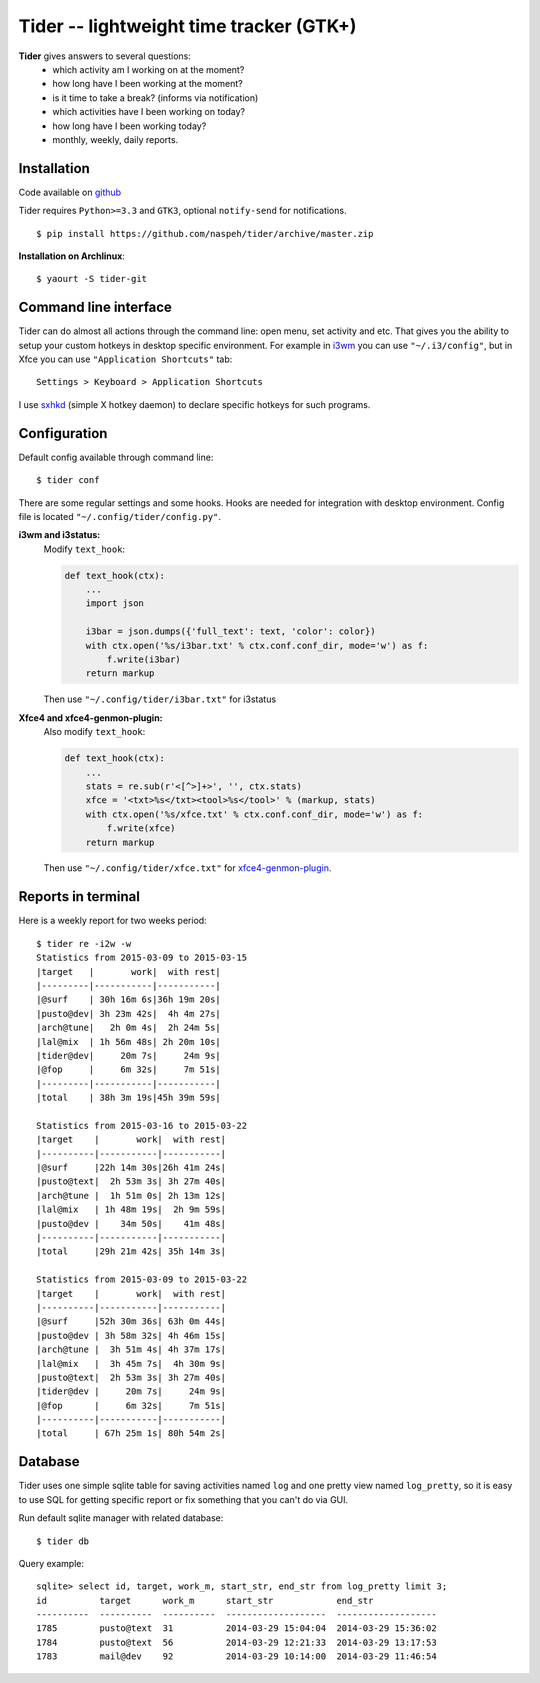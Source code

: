 Tider -- lightweight time tracker (GTK+)
========================================
**Tider** gives answers to several questions:
 - which activity am I working on at the moment?
 - how long have I been working at the moment?
 - is it time to take a break? (informs via notification)
 - which activities have I been working on today?
 - how long have I been working today?
 - monthly, weekly, daily reports.

.. raw:: html

    <div class="napokaz"
        data-box-width="6"
        data-picasa-user="naspeh"
        data-picasa-album="Pusto"
        data-picasa-filter="tider">
    </div>

Installation
------------
Code available on `github <https://github.com/naspeh/tider>`_

Tider requires ``Python>=3.3`` and ``GTK3``, optional ``notify-send`` for notifications.

::

    $ pip install https://github.com/naspeh/tider/archive/master.zip

**Installation on Archlinux**::

    $ yaourt -S tider-git

Command line interface
----------------------
Tider can do almost all actions through the command line: open menu, set activity and etc. 
That gives you the ability to setup your custom hotkeys in desktop specific environment. 
For example in i3wm__ you can use ``"~/.i3/config"``, but in Xfce you can use 
``"Application Shortcuts"`` tab::

    Settings > Keyboard > Application Shortcuts

I use sxhkd__ (simple X hotkey daemon) to declare specific hotkeys for such programs.

__ http://i3wm.org/docs/userguide.html#keybindings
__ https://github.com/baskerville/sxhkd

Configuration
-------------
Default config available through command line::

    $ tider conf

There are some regular settings and some hooks. Hooks are needed for integration with 
desktop environment. Config file is located ``"~/.config/tider/config.py"``.

**i3wm and i3status:**
  Modify ``text_hook``:

  .. code:: py

    def text_hook(ctx):
        ...
        import json

        i3bar = json.dumps({'full_text': text, 'color': color})
        with ctx.open('%s/i3bar.txt' % ctx.conf.conf_dir, mode='w') as f:
            f.write(i3bar)
        return markup

  Then use ``"~/.config/tider/i3bar.txt"`` for i3status

**Xfce4 and xfce4-genmon-plugin:**
    Also modify ``text_hook``:

    .. code:: py

        def text_hook(ctx):
            ...
            stats = re.sub(r'<[^>]+>', '', ctx.stats)
            xfce = '<txt>%s</txt><tool>%s</tool>' % (markup, stats)
            with ctx.open('%s/xfce.txt' % ctx.conf.conf_dir, mode='w') as f:
                f.write(xfce)
            return markup

    Then use ``"~/.config/tider/xfce.txt"`` for `xfce4-genmon-plugin`__.

__ http://goodies.xfce.org/projects/panel-plugins/xfce4-genmon-plugin


Reports in terminal
-------------------
Here is a weekly report for two weeks period::

    $ tider re -i2w -w
    Statistics from 2015-03-09 to 2015-03-15
    |target   |       work|  with rest|
    |---------|-----------|-----------|
    |@surf    | 30h 16m 6s|36h 19m 20s|
    |pusto@dev| 3h 23m 42s|  4h 4m 27s|
    |arch@tune|   2h 0m 4s|  2h 24m 5s|
    |lal@mix  | 1h 56m 48s| 2h 20m 10s|
    |tider@dev|     20m 7s|     24m 9s|
    |@fop     |     6m 32s|     7m 51s|
    |---------|-----------|-----------|
    |total    | 38h 3m 19s|45h 39m 59s|

    Statistics from 2015-03-16 to 2015-03-22
    |target    |       work|  with rest|
    |----------|-----------|-----------|
    |@surf     |22h 14m 30s|26h 41m 24s|
    |pusto@text|  2h 53m 3s| 3h 27m 40s|
    |arch@tune |  1h 51m 0s| 2h 13m 12s|
    |lal@mix   | 1h 48m 19s|  2h 9m 59s|
    |pusto@dev |    34m 50s|    41m 48s|
    |----------|-----------|-----------|
    |total     |29h 21m 42s| 35h 14m 3s|

    Statistics from 2015-03-09 to 2015-03-22
    |target    |       work|  with rest|
    |----------|-----------|-----------|
    |@surf     |52h 30m 36s| 63h 0m 44s|
    |pusto@dev | 3h 58m 32s| 4h 46m 15s|
    |arch@tune |  3h 51m 4s| 4h 37m 17s|
    |lal@mix   |  3h 45m 7s|  4h 30m 9s|
    |pusto@text|  2h 53m 3s| 3h 27m 40s|
    |tider@dev |     20m 7s|     24m 9s|
    |@fop      |     6m 32s|     7m 51s|
    |----------|-----------|-----------|
    |total     | 67h 25m 1s| 80h 54m 2s|

Database
--------
Tider uses one simple sqlite table for saving activities named ``log`` and one pretty view
named ``log_pretty``, so it is easy to use SQL for getting specific report or fix 
something that you can't do via GUI.

Run default sqlite manager with related database::

    $ tider db

Query example::

    sqlite> select id, target, work_m, start_str, end_str from log_pretty limit 3;
    id          target      work_m      start_str            end_str
    ----------  ----------  ----------  -------------------  -------------------
    1785        pusto@text  31          2014-03-29 15:04:04  2014-03-29 15:36:02
    1784        pusto@text  56          2014-03-29 12:21:33  2014-03-29 13:17:53
    1783        mail@dev    92          2014-03-29 10:14:00  2014-03-29 11:46:54
